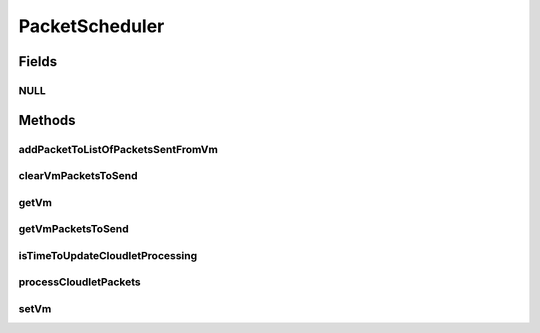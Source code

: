 .. java:import:: org.cloudbus.cloudsim.cloudlets Cloudlet

.. java:import:: org.cloudbus.cloudsim.cloudlets.network CloudletExecutionTask

.. java:import:: org.cloudbus.cloudsim.cloudlets.network CloudletTask

.. java:import:: org.cloudbus.cloudsim.cloudlets.network NetworkCloudlet

.. java:import:: org.cloudbus.cloudsim.datacenters.network NetworkDatacenter

.. java:import:: org.cloudbus.cloudsim.hosts.network NetworkHost

.. java:import:: org.cloudbus.cloudsim.network VmPacket

.. java:import:: org.cloudbus.cloudsim.schedulers.cloudlet CloudletScheduler

.. java:import:: org.cloudbus.cloudsim.vms Vm

.. java:import:: org.cloudbus.cloudsim.vms.network NetworkVm

.. java:import:: java.util Collections

.. java:import:: java.util List

PacketScheduler
===============

.. java:package:: org.cloudbus.cloudsim.schedulers.cloudlet.network
   :noindex:

.. java:type:: public interface PacketScheduler

   Provides the functionalities to enable a \ :java:ref:`CloudletScheduler`\  to send \ :java:ref:`VmPacket`\ s from the \ :java:ref:`Vm`\  of the scheduler to other ones or to receive \ :java:ref:`VmPacket`\ s sent from other VMs to that \ :java:ref:`Vm`\ . The packet dispatching is performed by processing \ :java:ref:`CloudletTask`\ s inside a \ :java:ref:`NetworkCloudlet`\ .

   A researcher creating its own simulations using CloudSim Plus usually doesn't have to care about this class, since even creating network-enabled simulations using objects such as \ :java:ref:`NetworkDatacenter`\ , \ :java:ref:`NetworkHost`\ , \ :java:ref:`NetworkVm`\  and \ :java:ref:`NetworkCloudlet`\ , the \ :java:ref:`NetworkHost`\  will automatically create and instance of the current interface and attach them to the \ :java:ref:`CloudletScheduler`\  that every Vm is using, doesn't matter what kind of scheduler it is.

   :author: Manoel Campos da Silva Filho

Fields
------
NULL
^^^^

.. java:field::  PacketScheduler NULL
   :outertype: PacketScheduler

   An attribute that implements the Null Object Design Pattern for \ :java:ref:`PacketScheduler`\  objects.

Methods
-------
addPacketToListOfPacketsSentFromVm
^^^^^^^^^^^^^^^^^^^^^^^^^^^^^^^^^^

.. java:method::  boolean addPacketToListOfPacketsSentFromVm(VmPacket pkt)
   :outertype: PacketScheduler

   Adds a packet to the list of packets sent by a given VM, targeting the VM of this scheduler. The source VM is got from the packet.

   :param pkt: packet to be added to the list
   :return: true if the packet was added, false otherwise

clearVmPacketsToSend
^^^^^^^^^^^^^^^^^^^^

.. java:method::  void clearVmPacketsToSend()
   :outertype: PacketScheduler

   Clears the list of \ :java:ref:`VmPacket`\ 's to send from the Vm of this scheduler to other VMs.

getVm
^^^^^

.. java:method::  Vm getVm()
   :outertype: PacketScheduler

   Gets the Vm that the PacketScheduler will sent packets from or receive packets to.

getVmPacketsToSend
^^^^^^^^^^^^^^^^^^

.. java:method::  List<VmPacket> getVmPacketsToSend()
   :outertype: PacketScheduler

   Gets a \ **read-only**\  list of \ :java:ref:`VmPacket`\ 's to send from the Vm of this scheduler to other VMs.

   :return: a \ **read-only**\  \ :java:ref:`VmPacket`\  list

isTimeToUpdateCloudletProcessing
^^^^^^^^^^^^^^^^^^^^^^^^^^^^^^^^

.. java:method::  boolean isTimeToUpdateCloudletProcessing(Cloudlet cloudlet)
   :outertype: PacketScheduler

   Checks if is time to update the execution of a given Cloudlet. If the Cloudlet is waiting for packets to be sent or received, then it is not time updated its processing.

   :param cloudlet: the Cloudlet to check if it is time to update its execution
   :return: true if its timie to update Cloudlet execution, false otherwise.

processCloudletPackets
^^^^^^^^^^^^^^^^^^^^^^

.. java:method::  void processCloudletPackets(Cloudlet cloudlet, double currentTime)
   :outertype: PacketScheduler

   Process the packets to be sent from or received by a Cloudlet inside the vm.

   :param cloudlet: the Cloudlet to process packets
   :param currentTime: current simulation time

setVm
^^^^^

.. java:method::  void setVm(Vm vm)
   :outertype: PacketScheduler

   Sets the Vm that the PacketScheduler will sent packets from or receive packets to. It is not required to manually set a Vm for the PacketScheduler, since the \ :java:ref:`NetworkHost`\  does it when it creates a Vm.

   :param vm: the Vm to set

